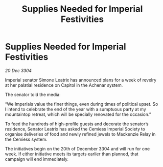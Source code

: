:PROPERTIES:
:ID:       fb150bfb-f5b2-4b39-9f35-b18967ba2866
:END:
#+title: Supplies Needed for Imperial Festivities
#+filetags: :galnet:

* Supplies Needed for Imperial Festivities

/20 Dec 3304/

Imperial senator Simone Leatrix has announced plans for a week of revelry at her palatial residence on Capitol in the Achenar system. 

The senator told the media: 

“We Imperials value the finer things, even during times of political upset. So I intend to celebrate the end of the year with a sumptuous party at my mountaintop retreat, which will be specially renovated for the occasion.” 

To feed the hundreds of high-profile guests and decorate the senator’s residence, Senator Leatrix has asked the Cemiess Imperial Society to organise deliveries of food and newly refined jewels to Mackenzie Relay in the Cemiess system. 

The initiatives begin on the 20th of December 3304 and will run for one week. If either initiative meets its targets earlier than planned, that campaign will end immediately.
